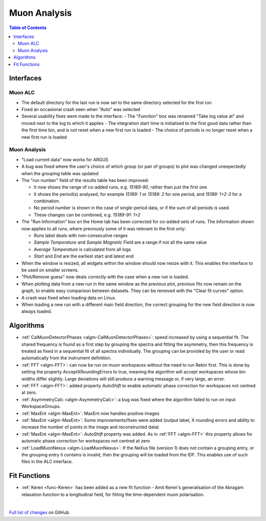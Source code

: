 =============
Muon Analysis
=============

.. contents:: Table of Contents
   :local:

Interfaces
----------

Muon ALC
########

- The default directory for the last run is now set to the same directory selected for the first run 
- Fixed an occasional crash seen when "Auto" was selected 
- Several usability fixes were made to the interface: 
  - The "Function" box was renamed "Take log value at" and moved next to the log to which it applies
  - The integration start time is initialised to the first good data rather than the first time bin, and is not reset when a new first run is loaded
  - The choice of periods is no longer reset when a new first run is loaded

Muon Analysis
#############

- "Load current data" now works for ARGUS 
- A bug was fixed where the user's choice of which group (or pair of groups) to plot was changed unexpectedly when the grouping table was updated 
- The "run number" field of the results table has been improved:

  - It now shows the range of co-added runs, e.g. *15189-90*, rather than just the first one
  - It shows the period(s) analysed, for example *15189: 1* or *15189: 2* for one period, and *15189: 1+2-3* for a combination.
  - No period number is shown in the case of single-period data, or if the sum of all periods is used.
  - These changes can be combined, e.g. *15189-91: 1+2*

- The "Run Information" box on the Home tab has been corrected for co-added sets of runs. The information shown now applies to all runs, where previously some of it was relevant to the first only: 

  - *Runs* label deals with non-consecutive ranges
  - *Sample Temperature* and *Sample Magnetic Field* are a range if not all the same value
  - *Average Temperature* is calculated from all logs
  - *Start* and *End* are the earliest start and latest end

- When the window is resized, all widgets within the window should now resize with it. This enables the interface to be used on smaller screens. 
- "Plot/Remove guess" now deals correctly with the case when a new run is loaded. 
- When plotting data from a new run in the same window as the previous plot, previous fits now remain on the graph, to enable easy comparison between datasets. They can be removed with the "Clear fit curves" option. 
- A crash was fixed when loading data on Linux.
- When loading a new run with a different main field direction, the correct grouping for the new field direction is now always loaded. 

Algorithms
----------

- :ref:`CalMuonDetectorPhases <algm-CalMuonDetectorPhases>`: speed increased by using a sequential fit. The shared frequency
  is found as a first step by grouping the spectra and fitting the asymmetry, then this frequency is treated as fixed
  in a sequential fit of all spectra individually. The grouping can be provided by the user or read automatically from
  the instrument definition. 
- :ref:`FFT <algm-FFT>`: can now be run on muon workspaces without the need to run Rebin first. This is done by setting the
  property AcceptXRoundingErrors to true, meaning the algorithm will accept workspaces whose bin widths differ
  slightly. Large deviations will still produce a warning message or, if very large, an error.
- :ref:`FFT <algm-FFT>`: added property *AutoShift* to enable automatic phase correction for workspaces not centred at zero.
- :ref:`AsymmetryCalc <algm-AsymmetryCalc>`: a bug was fixed where the algorithm failed to run on input WorkspaceGroups.
- :ref:`MaxEnt <algm-MaxEnt>`: MaxEnt now handles positive images 
- :ref:`MaxEnt <algm-MaxEnt>`: Some improvements/fixes were added (output label, X rounding errors and ability to increase the number of points in the image and reconstructed data) 
- :ref:`MaxEnt <algm-MaxEnt>`: *AutoShift* property was added. As in :ref:`FFT <algm-FFT>` this property allows for automatic phase correction for workspaces not centred at zero 
- :ref:`LoadMuonNexus <algm-LoadMuonNexus>`: If the NeXus file (version 1) does not contain a grouping entry, or the grouping entry it contains is invalid, then the grouping will be loaded from the IDF. This enables use of such files in the ALC interface.

Fit Functions
-------------

- :ref:`Keren <func-Keren>` has been added as a new fit function - Amit Keren's 
  generalisation of the Abragam relaxation function to a longitudinal field,
  for fitting the time-dependent muon polarisation.

|

`Full list of changes <http://github.com/mantidproject/mantid/pulls?q=is%3Apr+milestone%3A%22Release+3.7%22+is%3Amerged+label%3A%22Component%3A+Muon%22>`_
on GitHub.
